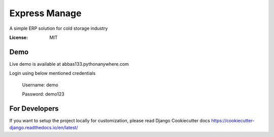 Express Manage
==============

A simple ERP solution for cold storage industry

.. image:: https://img.shields.io/badge/built%20with-Cookiecutter%20Django-ff69b4.svg
    :target: https://github.com/pydanny/cookiecutter-django/
    :alt: Built with Cookiecutter Django


:License: MIT

Demo
----

Live demo is available at abbas133.pythonanywhere.com

Login using below mentioned credentials

    Username: demo

    Password: demo123


For Developers
--------------

If you want to setup the project locally for customization, please read Django Cookiecutter docs https://cookiecutter-django.readthedocs.io/en/latest/
